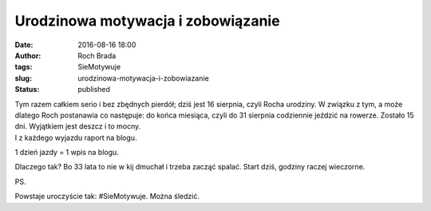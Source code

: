 Urodzinowa motywacja i zobowiązanie
###################################
:date: 2016-08-16 18:00
:author: Roch Brada
:tags: SieMotywuje
:slug: urodzinowa-motywacja-i-zobowiazanie
:status: published

| Tym razem całkiem serio i bez zbędnych pierdół; dziś jest 16 sierpnia, czyli Rocha urodziny. W związku z tym, a może dlatego Roch postanawia co następuje: do końca miesiąca, czyli do 31 sierpnia codziennie jeździć na rowerze. Zostało 15 dni. Wyjątkiem jest deszcz i to mocny.
| I z każdego wyjazdu raport na blogu.

.. raw:: html

   <div style="text-align: center;">

1 dzień jazdy = 1 wpis na blogu.

.. raw:: html

   </div>

.. raw:: html

   <div style="text-align: left;">

.. raw:: html

   </div>

.. raw:: html

   <div style="text-align: left;">

Dlaczego tak? Bo 33 lata to nie w kij dmuchał i trzeba zacząć spalać. Start dziś, godziny raczej wieczorne.

.. raw:: html

   </div>

.. raw:: html

   <div style="text-align: left;">

.. raw:: html

   </div>

.. raw:: html

   <div style="text-align: left;">

PS.

.. raw:: html

   </div>

.. raw:: html

   <div style="text-align: left;">

Powstaje uroczyście tak: #SieMotywuje. Można śledzić.

.. raw:: html

   </div>

.. raw:: html

   </p>
